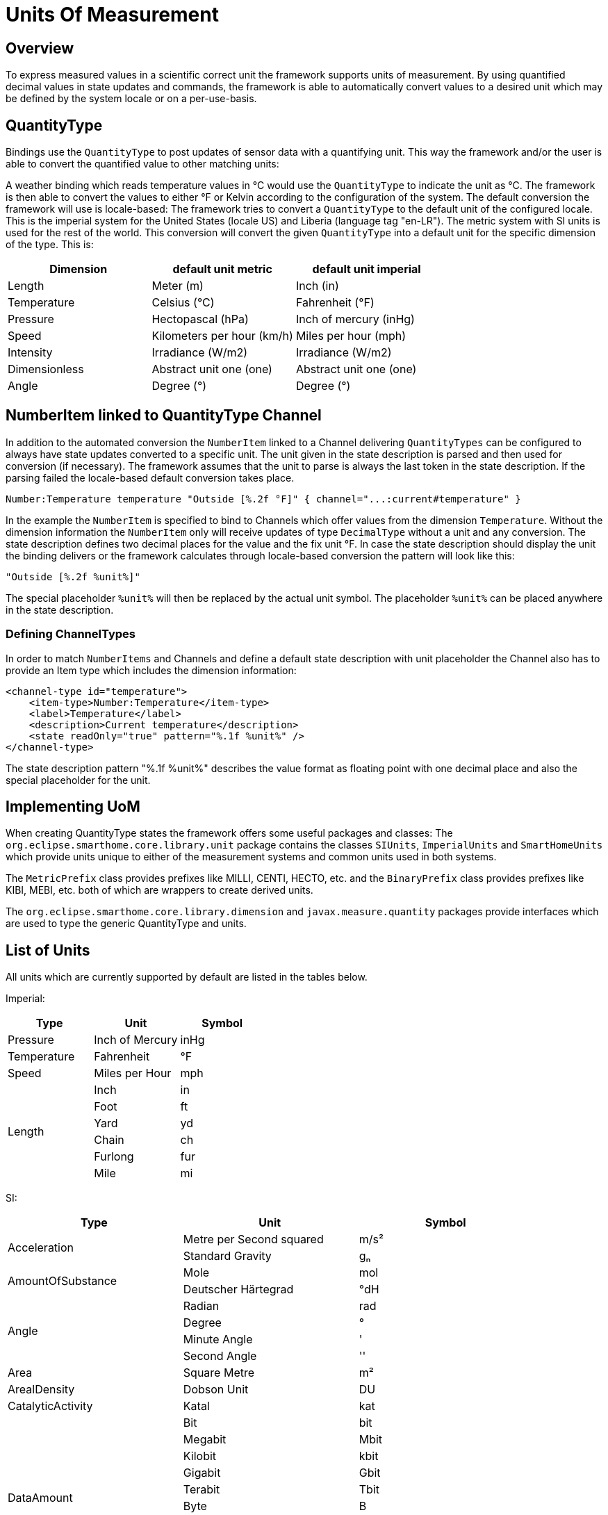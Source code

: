 = Units Of Measurement

== Overview

To express measured values in a scientific correct unit the framework supports units of measurement.
By using quantified decimal values in state updates and commands, the framework is able to automatically convert values to a desired unit which may be defined by the system locale or on a per-use-basis. 

== QuantityType 

Bindings use the `QuantityType` to post updates of sensor data with a quantifying unit. 
This way the framework and/or the user is able to convert the quantified value to other matching units:

A weather binding which reads temperature values in °C would use the `QuantityType` to indicate the unit as °C.
The framework is then able to convert the values to either °F or Kelvin according to the configuration of the system.
The default conversion the framework will use is locale-based:
The framework tries to convert a `QuantityType` to the default unit of the configured locale.
This is the imperial system for the United States (locale US) and Liberia (language tag "en-LR"). 
The metric system with SI units is used for the rest of the world. 
This conversion will convert the given `QuantityType` into a default unit for the specific dimension of the type. 
This is:

|===
| Dimension     | default unit metric        | default unit imperial  

| Length        | Meter (m)                  | Inch (in)              
| Temperature   | Celsius (°C)               | Fahrenheit (°F)        
| Pressure      | Hectopascal (hPa)          | Inch of mercury (inHg)  
| Speed         | Kilometers per hour (km/h) | Miles per hour (mph)   
| Intensity     | Irradiance (W/m2)          | Irradiance (W/m2)      
| Dimensionless | Abstract unit one (one)    | Abstract unit one (one)
| Angle         | Degree (°)                 | Degree (°)             
|===

== NumberItem linked to QuantityType Channel

In addition to the automated conversion the `NumberItem` linked to a Channel delivering `QuantityTypes` can be configured to always have state updates converted to a specific unit. 
The unit given in the state description is parsed and then used for conversion (if necessary).
The framework assumes that the unit to parse is always the last token in the state description.
If the parsing failed the locale-based default conversion takes place.

    Number:Temperature temperature "Outside [%.2f °F]" { channel="...:current#temperature" }
    
In the example the `NumberItem` is specified to bind to Channels which offer values from the dimension `Temperature`.
Without the dimension information the `NumberItem` only will receive updates of type `DecimalType` without a unit and any conversion.
The state description defines two decimal places for the value and the fix unit °F.
In case the state description should display the unit the binding delivers or the framework calculates through locale-based conversion the pattern will look like this:
    
    "Outside [%.2f %unit%]"
    
The special placeholder `%unit%` will then be replaced by the actual unit symbol.
The placeholder `%unit%` can be placed anywhere in the state description.
 
=== Defining ChannelTypes

In order to match `NumberItems` and Channels and define a default state description with unit placeholder the Channel also has to provide an Item type which includes the dimension information:


    <channel-type id="temperature">
        <item-type>Number:Temperature</item-type>
        <label>Temperature</label>
        <description>Current temperature</description>
        <state readOnly="true" pattern="%.1f %unit%" />
    </channel-type>

The state description pattern "%.1f %unit%" describes the value format as floating point with one decimal place and also the special placeholder for the unit.

== Implementing UoM
When creating QuantityType states the framework offers some useful packages and classes:
The `org.eclipse.smarthome.core.library.unit` package contains the classes `SIUnits`, `ImperialUnits` and `SmartHomeUnits` which provide units unique to either of the measurement systems and common units used in both systems.

The `MetricPrefix` class provides prefixes like MILLI, CENTI, HECTO, etc. and the `BinaryPrefix` class provides prefixes like KIBI, MEBI, etc. both of which are wrappers to create derived units.

The `org.eclipse.smarthome.core.library.dimension` and `javax.measure.quantity` packages provide interfaces which are used to type the generic QuantityType and units. 

== List of Units

All units which are currently supported by default are listed in the tables below.


Imperial:

|===
| Type        | Unit            | Symbol 

| Pressure    | Inch of Mercury | inHg   
| Temperature | Fahrenheit      | °F     
| Speed       | Miles per Hour  | mph    
.6+| Length      | Inch            | in     
       | Foot            | ft     
      | Yard            | yd     
       | Chain           | ch     
       | Furlong         | fur    
       | Mile            | mi     
       | League          | lea    
|===

SI:

|===
| Type                   | Unit                             | Symbol 

.2+| Acceleration           | Metre per Second squared         | m/s²   
            | Standard Gravity                 | ɡₙ     
.2+| AmountOfSubstance      | Mole                             | mol    
      | Deutscher Härtegrad              | °dH    
.4+| Angle                  | Radian                           | rad    
                   | Degree                           | °      
                   | Minute Angle                     | '      
                   | Second Angle                     | ''     
| Area                   | Square Metre                     | m²     
| ArealDensity           | Dobson Unit                      | DU     
| CatalyticActivity      | Katal                            | kat    
.10+| DataAmount             | Bit                              | bit    
              | Megabit                          | Mbit   
              | Kilobit                          | kbit   
              | Gigabit                          | Gbit   
              | Terabit                          | Tbit   
             | Byte                             | B      
              | Octet                            | o      
              | Kibioctet                        | Kio    
              | Mebioctet                        | Mio    
              | Gibioctet                        | Gio    
.5+| DataTransferRate       | Bit per Second                   | bit/s  
        | Kilobit per Second               | kbit/s 
        | Megabit per Second               | Mbit/s  
        | Gigabit per Second               | Gbit/s  
        | Terabit per Second               | Tbit/s  
.2+| Density                | Microgram per cubic Metre        | µg/m³  
                 | Kilogram per cubic Metre         | kg/m³  
.3+| Dimensionless          | Percent                          | %      
           | Parts per Million                | ppm    
           | Decibel                          | dB     
| ElectricPotential      | Volt                             | V      
| ElectricCapacitance    | Farad                            | F      
.3+| ElectricCharge         | Coulomb                          | C      
          | Ampere Hour                      | Ah     
          | Milliampere Hour                 | mAh    
| ElectricConductance    | Siemens                          | S      
| ElectricConductivity   | Siemens per Metre                | S/m    
| ElectricCurrent        | Ampere                           | A      
| ElectricInductance     | Henry                            | H      
| ElectricResistance     | Ohm                              | Ω      
.8+| Energy                 | Joule                            | J      
                  | Watt Second                      | Ws     
                  | Watt Hour                        | Wh     
                  | Kilowatt Hour                    | kWh    
                  | Megawatt Hour                    | MWh    
                  | Volt-Ampere Hour                 | VAh    
                  | Volt-Ampere Reactive Hour        | varh   
                  | Kilovar Hour                     | kvarh  
| Force                  | Newton                           | N      
| Frequency              | Hertz                            | Hz     
| Illuminance            | Lux                              | lx     
.2+| Intensity              | Irradiance                       | W/m²   
               | Microwatt per square Centimeter  | µW/cm² 
.2+| Length                 | Metre                            | m      
                  | Kilometre                        | km     
| LuminousFlux           | Lumen                            | lm     
| LuminousIntensity      | Candela                          | cd     
| MagneticFlux           | Weber                            | Wb     
| MagneticFluxDensity    | Tesla                            | T      
.2+| Mass                   | Kilogram                         | kg     
                    | Gram                             | g      
.5+| Power                  | Watt                             | W      
                   | Volt-Ampere                      | VA     
                   | Volt-Ampere Reactive             | var    
                   | Kilovar                          | kvar   
                   | Decibel-Milliwatts               | dBm    
.5+| Pressure               | Pascal                           | Pa     
                | Hectopascal                      | hPa    
                | Millimetre of Mercury            | mmHg   
                | Bar                              | bar    
                | Millibar                         | mbar   
| Radioactivity          | Becquerel                        | Bq     
| RadiationDoseAbsorbed  | Gray                             | Gy     
| RadiationDoseEffective | Sievert                          | Sv     
| SolidAngle             | Steradian                        | sr     
.4+| Speed                  | Metre per Second                 | m/s    
                   | Millimetre per Hour              | mm/h   
                   | Kilometre per Hour               | km/h   
                   | Knot                             | kn     
.2+| Temperature            | Kelvin                           | K      
             | Celsius                          | °C     
.6+| Time                   | Second                           | s      
                    | Minute                           | min    
                    | Hour                             | h      
                    | Day                              | d      
                    | Week                             | week   
                    | Year                             | y      
.2+| Volume                 | Litre                            | l      
                  | Cubic Metre                      | m³     
.5+| VolumetricFlowRate     | Litre per Minute                 | l/min  
      | Cubic Metre per Second           | m³/s   
      | Cubic Metre per Minute           | m³/min 
      | Cubic Metre per Hour             | m³/h   
      | Cubic Metre per Day              | m³/d   
|===

Metric Prefixes:

|===
| Name  | Symbol | Factor 

| Yotta | Y      | 10²⁴   
| Zetta | Z      | 10²¹   
| Exa   | E      | 10¹⁸   
| Peta  | P      | 10¹⁵   
| Tera  | T      | 10¹²   
| Giga  | G      | 10⁹    
| Mega  | M      | 10⁶    
| Kilo  | k      | 10³    
| Hecto | h      | 10²    
| Deca  | da     | 10     
| Deci  | d      | 10⁻¹   
| Centi | c      | 10⁻²   
| Milli | m      | 10⁻³   
| Micro | µ      | 10⁻⁶   
| Nano  | n      | 10⁻⁹   
| Pico  | p      | 10⁻¹²  
| Femto | f      | 10⁻¹⁵  
| Atto  | a      | 10⁻¹⁸  
| Zepto | z      | 10⁻²¹  
| Yocto | y      | 10⁻²⁴  
|===

Binary Prefixes:

|===
| Name | Symbol | Factor 

| Kibi | Ki     | 2¹⁰    
| Mebi | Mi     | 2²⁰    
| Gibi | Gi     | 2³⁰    
| Tebi | Ti     | 2⁴⁰    
| Pebi | Pi     | 2⁵⁰    
| Exbi | Ei     | 2⁶⁰    
| Zebi | Zi     | 2⁷⁰    
| Yobi | Yi     | 2⁸⁰    
|===

To use the prefixes simply add the prefix to the unit symbol - for example:

* milliAmpere - `mA`
* centiMetre - `cm`
* kiloWatt - `kW`
* KibiByte - `KiB`
